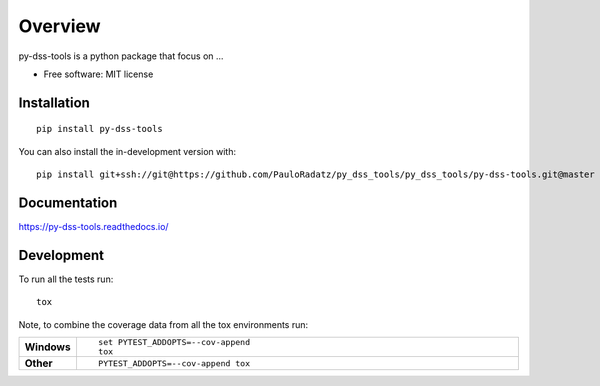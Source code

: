 ========
Overview
========

py-dss-tools is a python package that focus on ...

* Free software: MIT license

Installation
============

::

    pip install py-dss-tools

You can also install the in-development version with::

    pip install git+ssh://git@https://github.com/PauloRadatz/py_dss_tools/py_dss_tools/py-dss-tools.git@master

Documentation
=============


https://py-dss-tools.readthedocs.io/


Development
===========

To run all the tests run::

    tox

Note, to combine the coverage data from all the tox environments run:

.. list-table::
    :widths: 10 90
    :stub-columns: 1

    - - Windows
      - ::

            set PYTEST_ADDOPTS=--cov-append
            tox

    - - Other
      - ::

            PYTEST_ADDOPTS=--cov-append tox
